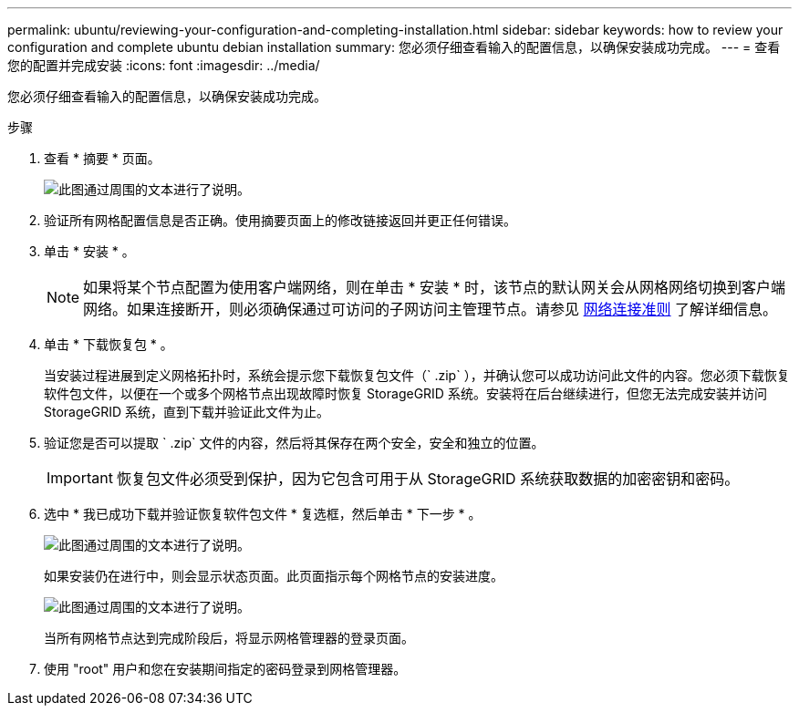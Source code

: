 ---
permalink: ubuntu/reviewing-your-configuration-and-completing-installation.html 
sidebar: sidebar 
keywords: how to review your configuration and complete ubuntu debian installation 
summary: 您必须仔细查看输入的配置信息，以确保安装成功完成。 
---
= 查看您的配置并完成安装
:icons: font
:imagesdir: ../media/


[role="lead"]
您必须仔细查看输入的配置信息，以确保安装成功完成。

.步骤
. 查看 * 摘要 * 页面。
+
image::../media/11_gmi_installer_summary_page.gif[此图通过周围的文本进行了说明。]

. 验证所有网格配置信息是否正确。使用摘要页面上的修改链接返回并更正任何错误。
. 单击 * 安装 * 。
+

NOTE: 如果将某个节点配置为使用客户端网络，则在单击 * 安装 * 时，该节点的默认网关会从网格网络切换到客户端网络。如果连接断开，则必须确保通过可访问的子网访问主管理节点。请参见 xref:../network/index.adoc[网络连接准则] 了解详细信息。

. 单击 * 下载恢复包 * 。
+
当安装过程进展到定义网格拓扑时，系统会提示您下载恢复包文件（` .zip` ），并确认您可以成功访问此文件的内容。您必须下载恢复软件包文件，以便在一个或多个网格节点出现故障时恢复 StorageGRID 系统。安装将在后台继续进行，但您无法完成安装并访问 StorageGRID 系统，直到下载并验证此文件为止。

. 验证您是否可以提取 ` .zip` 文件的内容，然后将其保存在两个安全，安全和独立的位置。
+

IMPORTANT: 恢复包文件必须受到保护，因为它包含可用于从 StorageGRID 系统获取数据的加密密钥和密码。

. 选中 * 我已成功下载并验证恢复软件包文件 * 复选框，然后单击 * 下一步 * 。
+
image::../media/download_recovery_package.gif[此图通过周围的文本进行了说明。]

+
如果安装仍在进行中，则会显示状态页面。此页面指示每个网格节点的安装进度。

+
image::../media/12_gmi_installer_status_page.gif[此图通过周围的文本进行了说明。]

+
当所有网格节点达到完成阶段后，将显示网格管理器的登录页面。

. 使用 "root" 用户和您在安装期间指定的密码登录到网格管理器。

